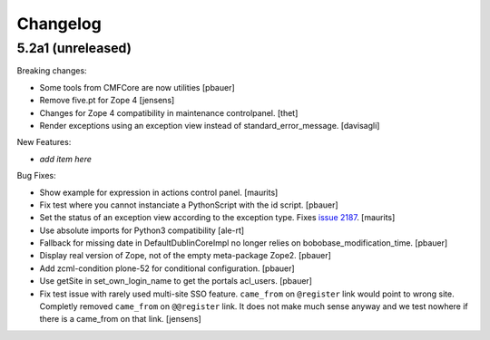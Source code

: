 .. This file should contain the changes for the last release only, which
   will be included on the package's page on pypi. All older entries are
   kept in HISTORY.txt

Changelog
=========

5.2a1 (unreleased)
------------------

Breaking changes:

- Some tools from CMFCore are now utilities
  [pbauer]

- Remove five.pt for Zope 4
  [jensens]

- Changes for Zope 4 compatibility in maintenance controlpanel.
  [thet]

- Render exceptions using an exception view instead of standard_error_message.
  [davisagli]

New Features:

- *add item here*

Bug Fixes:

- Show example for expression in actions control panel.
  [maurits]

- Fix test where you cannot instanciate a PythonScript with the id script.
  [pbauer]

- Set the status of an exception view according to the exception type.
  Fixes `issue 2187 <https://github.com/plone/Products.CMFPlone/issues/2187>`_.
  [maurits]

- Use absolute imports for Python3 compatibility
  [ale-rt]

- Fallback for missing date in DefaultDublinCoreImpl no longer relies on
  bobobase_modification_time.
  [pbauer]

- Display real version of Zope, not of the empty meta-package Zope2.
  [pbauer]

- Add zcml-condition plone-52 for conditional configuration.
  [pbauer]

- Use getSite in set_own_login_name to get the portals acl_users.
  [pbauer]

- Fix test issue with rarely used multi-site SSO feature.
  ``came_from`` on ``@register`` link would point to wrong site.
  Completly removed ``came_from`` on ``@@register`` link.
  It does not make much sense anyway and we test nowhere if there is a came_from on that link.
  [jensens]

